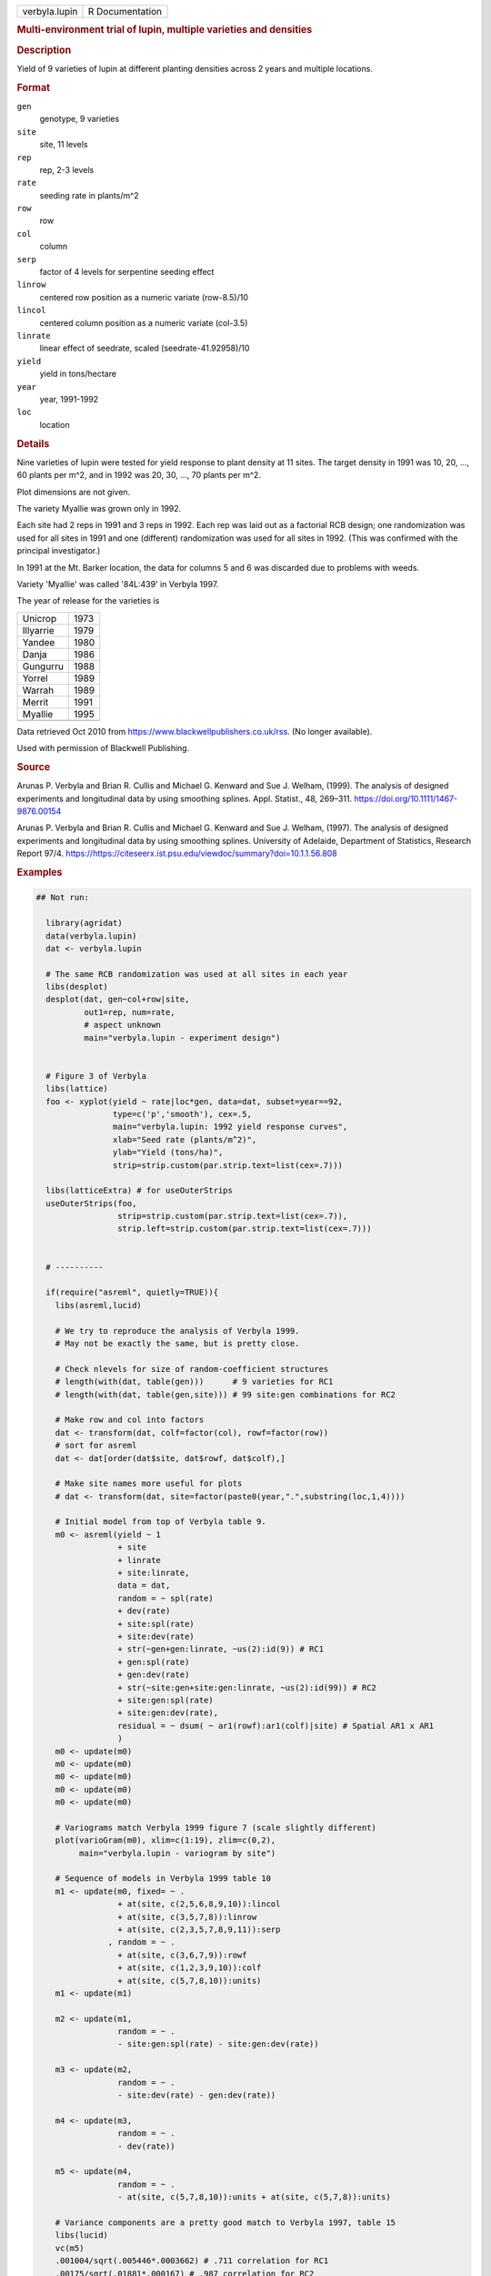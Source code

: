 .. container::

   .. container::

      ============= ===============
      verbyla.lupin R Documentation
      ============= ===============

      .. rubric:: Multi-environment trial of lupin, multiple varieties
         and densities
         :name: multi-environment-trial-of-lupin-multiple-varieties-and-densities

      .. rubric:: Description
         :name: description

      Yield of 9 varieties of lupin at different planting densities
      across 2 years and multiple locations.

      .. rubric:: Format
         :name: format

      ``gen``
         genotype, 9 varieties

      ``site``
         site, 11 levels

      ``rep``
         rep, 2-3 levels

      ``rate``
         seeding rate in plants/m^2

      ``row``
         row

      ``col``
         column

      ``serp``
         factor of 4 levels for serpentine seeding effect

      ``linrow``
         centered row position as a numeric variate (row-8.5)/10

      ``lincol``
         centered column position as a numeric variate (col-3.5)

      ``linrate``
         linear effect of seedrate, scaled (seedrate-41.92958)/10

      ``yield``
         yield in tons/hectare

      ``year``
         year, 1991-1992

      ``loc``
         location

      .. rubric:: Details
         :name: details

      Nine varieties of lupin were tested for yield response to plant
      density at 11 sites. The target density in 1991 was 10, 20, ...,
      60 plants per m^2, and in 1992 was 20, 30, ..., 70 plants per m^2.

      Plot dimensions are not given.

      The variety Myallie was grown only in 1992.

      Each site had 2 reps in 1991 and 3 reps in 1992. Each rep was laid
      out as a factorial RCB design; one randomization was used for all
      sites in 1991 and one (different) randomization was used for all
      sites in 1992. (This was confirmed with the principal
      investigator.)

      In 1991 at the Mt. Barker location, the data for columns 5 and 6
      was discarded due to problems with weeds.

      Variety 'Myallie' was called '84L:439' in Verbyla 1997.

      The year of release for the varieties is

      ========= ====
      Unicrop   1973
      Illyarrie 1979
      Yandee    1980
      Danja     1986
      Gungurru  1988
      Yorrel    1989
      Warrah    1989
      Merrit    1991
      Myallie   1995
      \         
      ========= ====

      Data retrieved Oct 2010 from
      https://www.blackwellpublishers.co.uk/rss. (No longer available).

      Used with permission of Blackwell Publishing.

      .. rubric:: Source
         :name: source

      Arunas P. Verbyla and Brian R. Cullis and Michael G. Kenward and
      Sue J. Welham, (1999). The analysis of designed experiments and
      longitudinal data by using smoothing splines. Appl. Statist., 48,
      269–311. https://doi.org/10.1111/1467-9876.00154

      Arunas P. Verbyla and Brian R. Cullis and Michael G. Kenward and
      Sue J. Welham, (1997). The analysis of designed experiments and
      longitudinal data by using smoothing splines. University of
      Adelaide, Department of Statistics, Research Report 97/4.
      https://https://citeseerx.ist.psu.edu/viewdoc/summary?doi=10.1.1.56.808

      .. rubric:: Examples
         :name: examples

      .. code:: R

         ## Not run: 
           
           library(agridat)
           data(verbyla.lupin)
           dat <- verbyla.lupin

           # The same RCB randomization was used at all sites in each year
           libs(desplot)
           desplot(dat, gen~col+row|site,
                   out1=rep, num=rate,
                   # aspect unknown
                   main="verbyla.lupin - experiment design")


           # Figure 3 of Verbyla
           libs(lattice)
           foo <- xyplot(yield ~ rate|loc*gen, data=dat, subset=year==92,
                         type=c('p','smooth'), cex=.5,
                         main="verbyla.lupin: 1992 yield response curves",
                         xlab="Seed rate (plants/m^2)",
                         ylab="Yield (tons/ha)",
                         strip=strip.custom(par.strip.text=list(cex=.7)))

           libs(latticeExtra) # for useOuterStrips
           useOuterStrips(foo,
                          strip=strip.custom(par.strip.text=list(cex=.7)),
                          strip.left=strip.custom(par.strip.text=list(cex=.7)))


           # ----------

           if(require("asreml", quietly=TRUE)){
             libs(asreml,lucid)
             
             # We try to reproduce the analysis of Verbyla 1999.
             # May not be exactly the same, but is pretty close.
           
             # Check nlevels for size of random-coefficient structures
             # length(with(dat, table(gen)))      # 9 varieties for RC1
             # length(with(dat, table(gen,site))) # 99 site:gen combinations for RC2
             
             # Make row and col into factors
             dat <- transform(dat, colf=factor(col), rowf=factor(row))
             # sort for asreml
             dat <- dat[order(dat$site, dat$rowf, dat$colf),]
             
             # Make site names more useful for plots
             # dat <- transform(dat, site=factor(paste0(year,".",substring(loc,1,4))))
             
             # Initial model from top of Verbyla table 9.
             m0 <- asreml(yield ~ 1
                          + site
                          + linrate
                          + site:linrate,
                          data = dat,
                          random = ~ spl(rate)
                          + dev(rate)
                          + site:spl(rate)
                          + site:dev(rate)
                          + str(~gen+gen:linrate, ~us(2):id(9)) # RC1
                          + gen:spl(rate)
                          + gen:dev(rate)
                          + str(~site:gen+site:gen:linrate, ~us(2):id(99)) # RC2
                          + site:gen:spl(rate)
                          + site:gen:dev(rate),
                          residual = ~ dsum( ~ ar1(rowf):ar1(colf)|site) # Spatial AR1 x AR1
                          )
             m0 <- update(m0)
             m0 <- update(m0)
             m0 <- update(m0)
             m0 <- update(m0)
             m0 <- update(m0)

             # Variograms match Verbyla 1999 figure 7 (scale slightly different)
             plot(varioGram(m0), xlim=c(1:19), zlim=c(0,2),
                  main="verbyla.lupin - variogram by site")
             
             # Sequence of models in Verbyla 1999 table 10
             m1 <- update(m0, fixed= ~ .
                          + at(site, c(2,5,6,8,9,10)):lincol
                          + at(site, c(3,5,7,8)):linrow
                          + at(site, c(2,3,5,7,8,9,11)):serp
                        , random = ~ .
                          + at(site, c(3,6,7,9)):rowf
                          + at(site, c(1,2,3,9,10)):colf
                          + at(site, c(5,7,8,10)):units)
             m1 <- update(m1)
             
             m2 <- update(m1,
                          random = ~ .
                          - site:gen:spl(rate) - site:gen:dev(rate))
             
             m3 <- update(m2,
                          random = ~ .
                          - site:dev(rate) - gen:dev(rate))
             
             m4 <- update(m3,
                          random = ~ .
                          - dev(rate))
             
             m5 <- update(m4,
                          random = ~ .
                          - at(site, c(5,7,8,10)):units + at(site, c(5,7,8)):units)
             
             # Variance components are a pretty good match to Verbyla 1997, table 15
             libs(lucid)
             vc(m5)
             .001004/sqrt(.005446*.0003662) # .711 correlation for RC1
             .00175/sqrt(.01881*.000167) # .987 correlation for RC2
             
             # Matches Verbyla 1999 figure 5
             plot(varioGram(m5),
                  main="verbyla.lupin - final model variograms",
                  xlim=c(1:19), zlim=c(0,1.5))
           }
           

         ## End(Not run)
